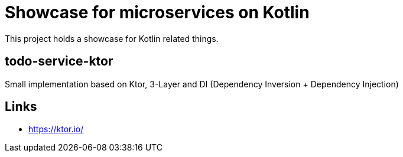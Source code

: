 = Showcase for microservices on Kotlin

This project holds a showcase for Kotlin related things.

== todo-service-ktor

Small implementation based on Ktor, 3-Layer and DI (Dependency Inversion + Dependency Injection)

== Links

- https://ktor.io/
